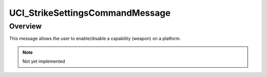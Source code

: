 .. ****************************************************************************
.. CUI//REL TO USA ONLY
..
.. The Advanced Framework for Simulation, Integration, and Modeling (AFSIM)
..
.. The use, dissemination or disclosure of data in this file is subject to
.. limitation or restriction. See accompanying README and LICENSE for details.
.. ****************************************************************************

UCI_StrikeSettingsCommandMessage
--------------------------------

.. class:: UCI_StrikeSettingsCommandMessage inherits UCI_Message

Overview
========

This message allows the user to enable/disable a capability (weapon) on a platform.

.. note:: Not yet implemented